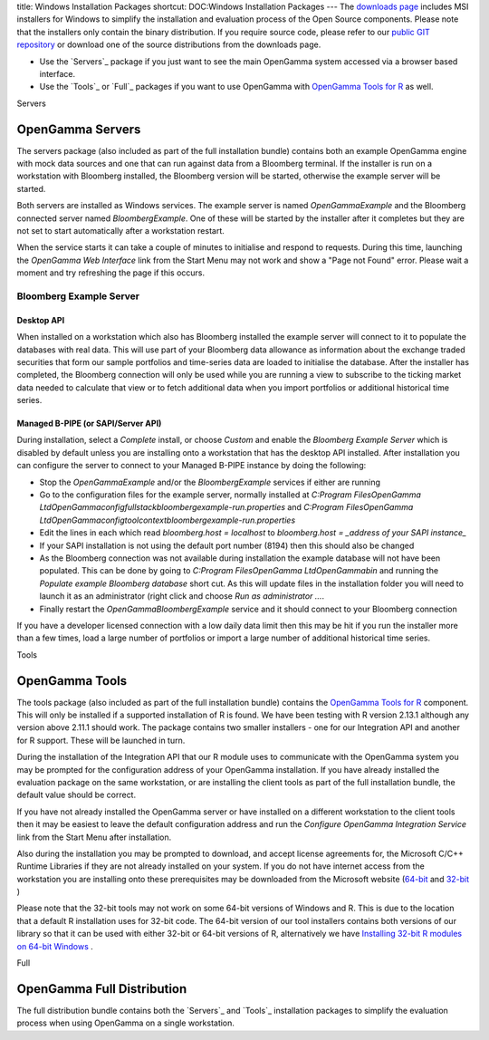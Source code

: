 title: Windows Installation Packages
shortcut: DOC:Windows Installation Packages
---
The `downloads page <http://developers.opengamma.com/downloads/platform-1.0.0>`_  includes MSI installers for Windows to simplify the installation and evaluation process of the Open Source components. Please note that the installers only contain the binary distribution. If you require source code, please refer to our `public GIT repository <https://github.com/OpenGamma/>`_  or download one of the source distributions from the downloads page.


*  Use the `Servers`_  package if you just want to see the main OpenGamma system accessed via a browser based interface.


*  Use the `Tools`_  or `Full`_  packages if you want to use OpenGamma with `OpenGamma Tools for R </confluence/DOC/OpenGamma-Platform-Documentation/OpenGamma-Tools-for-R/index.rst>`_  as well.


Servers

.................
OpenGamma Servers
.................


The servers package (also included as part of the full installation bundle) contains both an example OpenGamma engine with mock data sources and one that can run against data from a Bloomberg terminal. If the installer is run on a workstation with Bloomberg installed, the Bloomberg version will be started, otherwise the example server will be started.

Both servers are installed as Windows services. The example server is named *OpenGammaExample* and the Bloomberg connected server named *BloombergExample*. One of these will be started by the installer after it completes but they are not set to start automatically after a workstation restart.

When the service starts it can take a couple of minutes to initialise and respond to requests. During this time, launching the *OpenGamma Web Interface* link from the Start Menu may not work and show a "Page not Found" error. Please wait a moment and try refreshing the page if this occurs.

~~~~~~~~~~~~~~~~~~~~~~~~
Bloomberg Example Server
~~~~~~~~~~~~~~~~~~~~~~~~


```````````
Desktop API
```````````


When installed on a workstation which also has Bloomberg installed the example server will connect to it to populate the databases with real data. This will use part of your Bloomberg data allowance as information about the exchange traded securities that form our sample portfolios and time-series data are loaded to initialise the database. After the installer has completed, the Bloomberg connection will only be used while you are running a view to subscribe to the ticking market data needed to calculate that view or to fetch additional data when you import portfolios or additional historical time series.

```````````````````````````````````
Managed B-PIPE (or SAPI/Server API)
```````````````````````````````````


During installation, select a *Complete* install, or choose *Custom* and enable the *Bloomberg Example Server* which is disabled by default unless you are installing onto a workstation that has the desktop API installed. After installation you can configure the server to connect to your Managed B-PIPE instance by doing the following:


*  Stop the *OpenGammaExample* and/or the *BloombergExample* services if either are running


*  Go to the configuration files for the example server, normally installed at `C:\Program Files\OpenGamma Ltd\OpenGamma\config\fullstack\bloombergexample-run.properties` and `C:\Program Files\OpenGamma Ltd\OpenGamma\config\toolcontext\bloombergexample-run.properties`


*  Edit the lines in each which read `bloomberg.host = localhost` to `bloomberg.host = _address of your SAPI instance_`


*  If your SAPI installation is not using the default port number (8194) then this should also be changed


*  As the Bloomberg connection was not available during installation the example database will not have been populated. This can be done by going to `C:\Program Files\OpenGamma Ltd\OpenGamma\bin` and running the `Populate example Bloomberg database` short cut. As this will update files in the installation folder you will need to launch it as an administrator (right click and choose `Run as administrator ...`.


*  Finally restart the *OpenGammaBloombergExample* service and it should connect to your Bloomberg connection


If you have a developer licensed connection with a low daily data limit then this may be hit if you run the installer more than a few times, load a large number of portfolios or import a large number of additional historical time series.

Tools

...............
OpenGamma Tools
...............


The tools package (also included as part of the full installation bundle) contains the `OpenGamma Tools for R </confluence/DOC/OpenGamma-Platform-Documentation/OpenGamma-Tools-for-R/index.rst>`_  component. This will only be installed if a supported installation of R is found. We have been testing with R version 2.13.1 although any version above 2.11.1 should work. The package contains two smaller installers - one for our Integration API and another for R support. These will be launched in turn.

During the installation of the Integration API that our R module uses to communicate with the OpenGamma system you may be prompted for the configuration address of your OpenGamma installation. If you have already installed the evaluation package on the same workstation, or are installing the client tools as part of the full installation bundle, the default value should be correct.

If you have not already installed the OpenGamma server or have installed on a different workstation to the client tools then it may be easiest to leave the default configuration address and run the *Configure OpenGamma Integration Service* link from the Start Menu after installation.

Also during the installation you may be prompted to download, and accept license agreements for, the Microsoft C/C++ Runtime Libraries if they are not already installed on your system. If you do not have internet access from the workstation you are installing onto these prerequisites may be downloaded from the Microsoft website (`64-bit <http://www.microsoft.com/download/en/details.aspx?id=14632>`_  and `32-bit <http://www.microsoft.com/download/en/details.aspx?id=5555>`_ )

Please note that the 32-bit tools may not work on some 64-bit versions of Windows and R. This is due to the location that a default R installation uses for 32-bit code. The 64-bit version of our tool installers contains both versions of our library so that it can be used with either 32-bit or 64-bit versions of R, alternatively we have `Installing 32-bit R modules on 64-bit Windows </confluence/DOC/OpenGamma-Platform-Documentation/Getting-Started/Installation-Guide/Windows-Installation-Packages/Installing-32-bit-R-modules-on-64-bit-Windows/index.rst>`_ .

Full

...........................
OpenGamma Full Distribution
...........................


The full distribution bundle contains both the `Servers`_  and `Tools`_  installation packages to simplify the evaluation process when using OpenGamma on a single workstation.
